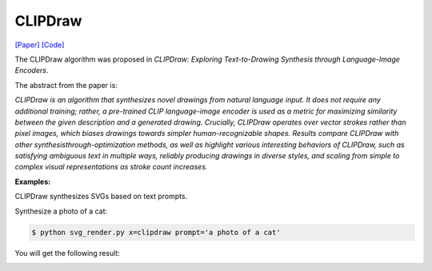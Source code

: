 CLIPDraw
==========

.. _clipdraw:

`[Paper] <https://arxiv.org/abs/2106.14843>`_ `[Code] <https://github.com/kvfrans/clipdraw>`_

The CLIPDraw algorithm was proposed in *CLIPDraw: Exploring Text-to-Drawing Synthesis through Language-Image Encoders*.

The abstract from the paper is:

`CLIPDraw is an algorithm that synthesizes novel drawings from natural language input. It does not require any additional training; rather, a pre-trained CLIP language-image encoder is used as a metric for maximizing similarity between the given description and a generated drawing. Crucially, CLIPDraw operates over vector strokes rather than pixel images, which biases drawings towards simpler human-recognizable shapes. Results compare CLIPDraw with other synthesisthrough-optimization methods, as well as highlight various interesting behaviors of CLIPDraw, such as satisfying ambiguous text in multiple ways, reliably producing drawings in diverse styles, and scaling from simple to complex visual representations as stroke count increases.`

**Examples:**

CLIPDraw synthesizes SVGs based on text prompts.

Synthesize a photo of a cat:

.. code-block:: console

   $ python svg_render.py x=clipdraw prompt='a photo of a cat'

You will get the following result:

.. image:: ../../examples/clipdraw/clipdraw_cat.svg